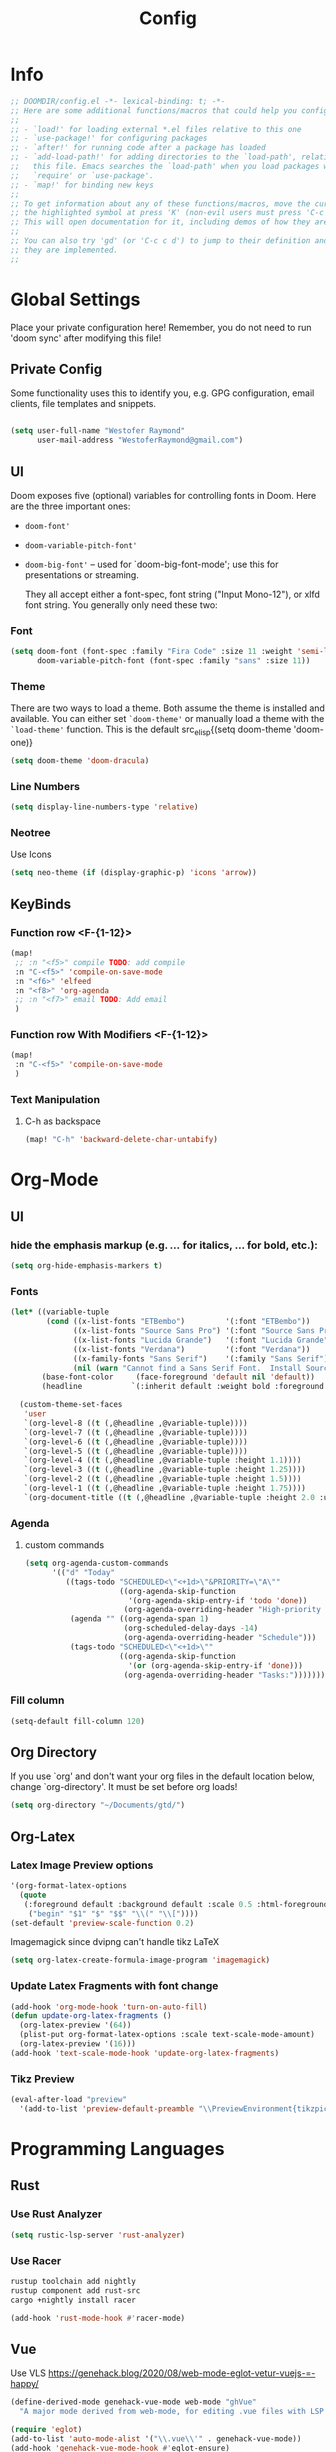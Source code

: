 #+TITLE: Config
#+STARTUP: content

* Info
#+begin_src emacs-lisp
;; DOOMDIR/config.el -*- lexical-binding: t; -*-
;; Here are some additional functions/macros that could help you configure Doom:
;;
;; - `load!' for loading external *.el files relative to this one
;; - `use-package!' for configuring packages
;; - `after!' for running code after a package has loaded
;; - `add-load-path!' for adding directories to the `load-path', relative to
;;   this file. Emacs searches the `load-path' when you load packages with
;;   `require' or `use-package'.
;; - `map!' for binding new keys
;;
;; To get information about any of these functions/macros, move the cursor over
;; the highlighted symbol at press 'K' (non-evil users must press 'C-c c k').
;; This will open documentation for it, including demos of how they are used.
;;
;; You can also try 'gd' (or 'C-c c d') to jump to their definition and see how
;; they are implemented.
;;
#+end_src
* Global Settings
Place your private configuration here! Remember, you do not need to run 'doom
sync' after modifying this file!
** Private Config
Some functionality uses this to identify you, e.g. GPG configuration, email
clients, file templates and snippets.

#+begin_src emacs-lisp

(setq user-full-name "Westofer Raymond"
      user-mail-address "WestoferRaymond@gmail.com")

#+end_src
**  UI

Doom exposes five (optional) variables for controlling fonts in Doom. Here
are the three important ones:

+ src_lisp{doom-font'}
+ src_lisp{doom-variable-pitch-font'}
+ src_lisp{doom-big-font'} -- used for `doom-big-font-mode'; use this for
  presentations or streaming.

  They all accept either a font-spec, font string ("Input Mono-12"), or xlfd
  font string. You generally only need these two:
*** Font
#+begin_src emacs-lisp
(setq doom-font (font-spec :family "Fira Code" :size 11 :weight 'semi-light)
      doom-variable-pitch-font (font-spec :family "sans" :size 11))
#+end_src
*** Theme
There are two ways to load a theme. Both assume the theme is installed and
available. You can either set src_elisp{`doom-theme'} or manually load a theme
with the src_elisp{`load-theme'} function. This is the default src_elisp{(setq
doom-theme 'doom-one)}
#+begin_src emacs-lisp
(setq doom-theme 'doom-dracula)
#+end_src
*** Line Numbers
#+begin_src emacs-lisp
(setq display-line-numbers-type 'relative)
#+end_src
*** Neotree
Use Icons
#+begin_src emacs-lisp
(setq neo-theme (if (display-graphic-p) 'icons 'arrow))
#+end_src
** KeyBinds
*** Function row <F-{1-12}>
#+begin_src emacs-lisp
(map!
 ;; :n "<f5>" compile TODO: add compile
 :n "C-<f5>" 'compile-on-save-mode
 :n "<f6>" 'elfeed
 :n "<f8>" 'org-agenda
 ;; :n "<f7>" email TODO: Add email
 )
#+end_src
*** Function row With Modifiers <F-{1-12}>
#+begin_src emacs-lisp
(map!
 :n "C-<f5>" 'compile-on-save-mode
 )
#+end_src
*** Text Manipulation
**** C-h as backspace
#+begin_src emacs-lisp
(map! "C-h" 'backward-delete-char-untabify)
#+end_src
* Org-Mode
** UI
*** hide the emphasis markup (e.g. /.../ for italics, *...* for bold, etc.):
#+begin_src emacs-lisp
  (setq org-hide-emphasis-markers t)
#+end_src
*** Fonts
#+begin_src emacs-lisp :tangle no
  (let* ((variable-tuple
          (cond ((x-list-fonts "ETBembo")         '(:font "ETBembo"))
                ((x-list-fonts "Source Sans Pro") '(:font "Source Sans Pro"))
                ((x-list-fonts "Lucida Grande")   '(:font "Lucida Grande"))
                ((x-list-fonts "Verdana")         '(:font "Verdana"))
                ((x-family-fonts "Sans Serif")    '(:family "Sans Serif"))
                (nil (warn "Cannot find a Sans Serif Font.  Install Source Sans Pro."))))
         (base-font-color     (face-foreground 'default nil 'default))
         (headline           `(:inherit default :weight bold :foreground ,base-font-color)))

    (custom-theme-set-faces
     'user
     `(org-level-8 ((t (,@headline ,@variable-tuple))))
     `(org-level-7 ((t (,@headline ,@variable-tuple))))
     `(org-level-6 ((t (,@headline ,@variable-tuple))))
     `(org-level-5 ((t (,@headline ,@variable-tuple))))
     `(org-level-4 ((t (,@headline ,@variable-tuple :height 1.1))))
     `(org-level-3 ((t (,@headline ,@variable-tuple :height 1.25))))
     `(org-level-2 ((t (,@headline ,@variable-tuple :height 1.5))))
     `(org-level-1 ((t (,@headline ,@variable-tuple :height 1.75))))
     `(org-document-title ((t (,@headline ,@variable-tuple :height 2.0 :underline nil))))))
#+end_src
*** Agenda
**** custom commands
#+begin_src emacs-lisp
(setq org-agenda-custom-commands
      '(("d" "Today"
         ((tags-todo "SCHEDULED<\"<+1d>\"&PRIORITY=\"A\""
                     ((org-agenda-skip-function
                       '(org-agenda-skip-entry-if 'todo 'done))
                      (org-agenda-overriding-header "High-priority unfinished tasks:")))
          (agenda "" ((org-agenda-span 1)
                      (org-scheduled-delay-days -14)
                      (org-agenda-overriding-header "Schedule")))
          (tags-todo "SCHEDULED<\"<+1d>\""
                     ((org-agenda-skip-function
                       '(or (org-agenda-skip-entry-if 'done)))
                      (org-agenda-overriding-header "Tasks:")))))))
#+end_src
*** Fill column
#+begin_src emacs-lisp
(setq-default fill-column 120)
#+end_src
** Org Directory
If you use `org' and don't want your org files in the default location below,
change `org-directory'. It must be set before org loads!
#+begin_src emacs-lisp
(setq org-directory "~/Documents/gtd/")
#+end_src

** Org-Latex
*** Latex Image Preview options
#+begin_src emacs-lisp
'(org-format-latex-options
  (quote
   (:foreground default :background default :scale 0.5 :html-foreground "Black" :html-background "Transparent" :html-scale 1.0 :matchers
    ("begin" "$1" "$" "$$" "\\(" "\\["))))
(set-default 'preview-scale-function 0.2)
#+end_src
Imagemagick since dvipng can't handle tikz \LaTeX
#+begin_src emacs-lisp
(setq org-latex-create-formula-image-program 'imagemagick)
#+end_src
*** Update Latex Fragments with font change
#+begin_src emacs-lisp
(add-hook 'org-mode-hook 'turn-on-auto-fill)
(defun update-org-latex-fragments ()
  (org-latex-preview '(64))
  (plist-put org-format-latex-options :scale text-scale-mode-amount)
  (org-latex-preview '(16)))
(add-hook 'text-scale-mode-hook 'update-org-latex-fragments)
#+end_src
*** Tikz Preview
#+begin_src emacs-lisp 
(eval-after-load "preview"
  '(add-to-list 'preview-default-preamble "\\PreviewEnvironment{tikzpicture}" t))
#+end_src

* Programming Languages
** Rust
*** Use Rust Analyzer
#+begin_src emacs-lisp
(setq rustic-lsp-server 'rust-analyzer)
#+end_src
*** Use Racer
#+BEGIN_SRC bash :tangle no
rustup toolchain add nightly
rustup component add rust-src
cargo +nightly install racer
#+END_SRC
#+begin_src emacs-lisp
(add-hook 'rust-mode-hook #'racer-mode)
#+end_src
** Vue
Use VLS
https://genehack.blog/2020/08/web-mode-eglot-vetur-vuejs-=-happy/
#+begin_src emacs-lisp
(define-derived-mode genehack-vue-mode web-mode "ghVue"
  "A major mode derived from web-mode, for editing .vue files with LSP support.")

(require 'eglot)
(add-to-list 'auto-mode-alist '("\\.vue\\'" . genehack-vue-mode))
(add-hook 'genehack-vue-mode-hook #'eglot-ensure)
(add-to-list 'eglot-server-programs '(genehack-vue-mode "vls"))
#+end_src

* Minor Modes
** company-mode
*** Use The Same Case
#+begin_src emacs-lisp
(setq company-dabbrev-downcase nil)
(setq company-dabbrev-ignore-case t)
#+end_src

*** Set Completion Delay and prefix length
#+begin_src emacs-lisp
(setq company-idle-delay 0)
(setq company-minimum-prefix-length 1)
#+end_src
*** Backends
#+begin_src emacs-lisp
(add-to-list 'company-backends 'company-yasnippet)
(add-to-list 'company-backends 'company-dabbrev-code)
(add-to-list 'company-backends 'company-capf)
(add-to-list 'company-backends 'company-keyword)
(add-to-list 'company-backends 'company-files)
#+end_src

** compile-on-save
Hint: Uses Ctrl-<F5>
#+begin_src emacs-lisp
(defun compile-on-save-start ()
  (let ((buffer (compilation-find-buffer)))
    (unless (get-buffer-process buffer)
      (recompile))))

(define-minor-mode compile-on-save-mode
  "Minor mode to automatically call `recompile' whenever the
current buffer is saved. When there is ongoing compilation,
nothing happens."
  :lighter " CoS"
  (if compile-on-save-mode
      (progn  (make-local-variable 'after-save-hook)
              (add-hook 'after-save-hook 'compile-on-save-start nil t))
    (kill-local-variable 'after-save-hook)))
#+end_src

* Elfeed
** Setup
*** Use Filter:
#+begin_src emacs-lisp
(setq-default elfeed-search-filter "@1-week-ago")
#+end_src

*** Source of Feeds
Takes feeds from Org-File
#+begin_src emacs-lisp
(setq rmh-elfeed-org-files (list "~/.doom.d/elfeed.org"))
#+end_src

*** Refresh Feed
 Set up the url-queue variables for swift and complete operation. The
 defaults are too bad. Especially /url-queue-timeout/ is way too short
 for loading feeds.
 #+begin_src emacs-lisp
(setf url-queue-parallel-processes 20
      url-queue-timeout 10)
 #+end_src
** Key Maps
| KeyBinds | Usage         |
|----------+---------------|
| v        | Open With mpv |
| R        | Update Feed   |
| <f6>     | Close         |
| b        | browse url    |
| c        | clear filter  |
| s        | search live   |
| S        | set search    |

Search examples: `@1-week-ago +videos -linux` (+/- are used to filter tags)

#+begin_src emacs-lisp
(map!  :map elfeed-search-mode-map
       :n "v" 'elfeed-view-mpv
       :n "R" 'elfeed-update
       :n "G" 'evil-goto-line
       :n "<f6>" 'elfeed-close-prev-buffer
       :n "b" 'elfeed-search-browse-url
       :n "c" 'elfeed-search-clear-filter
       )
#+end_src

** Utils
*** elfeed-close-prev-buffer
Closing elfeed forwards to prev buffer
#+begin_src emacs-lisp
(defun elfeed-close-prev-buffer ()
  (interactive)
  "elfeed-kill and restore prev buffer"
  (elfeed-kill-buffer)
  (previous-buffer))
#+end_src

*** elfeed-view-mpv
Run video in mpv
#+begin_src emacs-lisp

(defun elfeed-v-mpv (url title)
  "Watch a video from URL in MPV"
  (defvar cmd (format "mpv --ytdl-format=worst  '%s'" url))
  (save-window-excursion
    (async-shell-command cmd)
    (save-window-excursion
      (shell-command (format"notify-send 'Loading Video' '%s'" title)))
    (message "Video Loading")
    )
  )


(defun elfeed-view-mpv (&optional use-generic-p)
  "Youtube-feed link"
  (interactive "P")
  (let ((entries (elfeed-search-selected)))
    (cl-loop for entry in entries
             do (elfeed-untag entry 'unread)
             when (elfeed-entry-link entry)
             do (elfeed-v-mpv it (elfeed-entry-title entry))) ;; print title
    (mapc #'elfeed-search-update-entry entries)
    (unless (use-region-p) (forward-line))))
#+end_src
